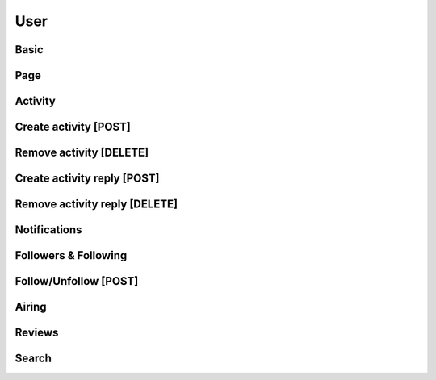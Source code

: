 User
==================================

==================================
Basic
==================================

==================================
Page
==================================

==================================
Activity
==================================

==================================
Create activity [POST]
==================================

==================================
Remove activity [DELETE]
==================================

==================================
Create activity reply [POST]
==================================

==================================
Remove activity reply [DELETE]
==================================

==================================
Notifications
==================================

==================================
Followers & Following
==================================

==================================
Follow/Unfollow [POST]
==================================

==================================
Airing
==================================

==================================
Reviews
==================================

==================================
Search
==================================
